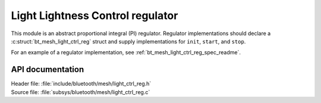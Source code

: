 .. _bt_mesh_light_ctrl_reg_readme:

Light Lightness Control regulator
#################################

This module is an abstract proportional integral (PI) regulator.
Regulator implementations should declare a :c:struct:`bt_mesh_light_ctrl_reg` struct and supply implementations for ``init``, ``start``, and ``stop``.

For an example of a regulator implementation, see :ref:`bt_mesh_light_ctrl_reg_spec_readme`.


API documentation
*****************

| Header file: :file:`include/bluetooth/mesh/light_ctrl_reg.h`
| Source file: :file:`subsys/bluetooth/mesh/light_ctrl_reg.c`

.. doxygengroup:: bt_mesh_light_ctrl_reg
   :project: nrf
   :members:
